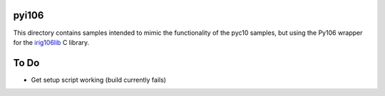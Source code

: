 
pyi106
======

This directory contains samples intended to mimic the functionality of the
pyc10 samples, but using the Py106 wrapper for the irig106lib_ C library.

.. _irig106lib: http://sourceforge.net/projects/irig106/

To Do
=====

* Get setup script working (build currently fails)
